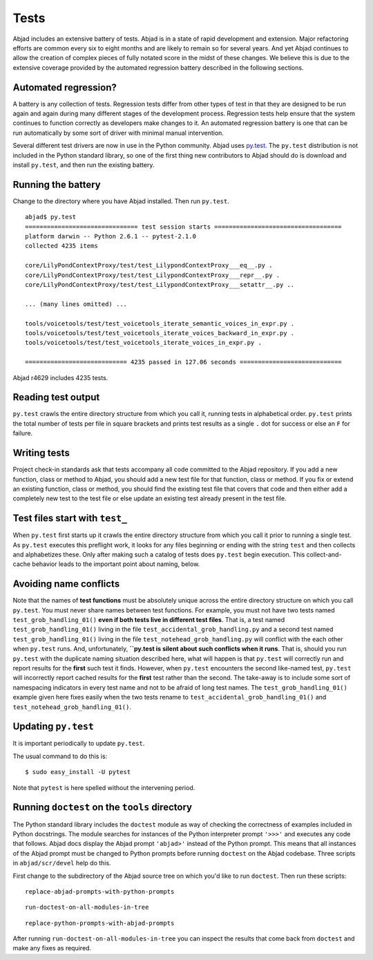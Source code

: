 Tests
=====

Abjad includes an extensive battery of tests. 
Abjad is in a state of rapid development and extension.
Major refactoring efforts are common every six to eight months and
are likely to remain so for several years.
And yet Abjad continues to allow the creation
of complex pieces of fully notated score in the midst of these changes.
We believe this is due to the extensive coverage provided by 
the automated regression battery described in the following sections.


Automated regression?
---------------------

A battery is any collection of tests. Regression tests differ from
other types of test in that they are designed to be run again and
again during many different stages of the development process.
Regression tests help ensure that the system continues to function
correctly as developers make changes to it. An automated regression
battery is one that can be run automatically by some sort of driver with
minimal manual intervention.

Several different test drivers are now in use in the Python community.
Abjad uses `py.test <http://codespeak.net/py/dist/test/test.html>`_.
The ``py.test`` distribution is not included in the Python
standard library, so one of the first thing new contributors to Abjad
should do is download and install ``py.test``, and then run the existing
battery.


Running the battery
-------------------

Change to the directory where you have Abjad installed.
Then run ``py.test``. ::

    abjad$ py.test
    =============================== test session starts ===================================
    platform darwin -- Python 2.6.1 -- pytest-2.1.0
    collected 4235 items 

    core/LilyPondContextProxy/test/test_LilypondContextProxy___eq__.py .
    core/LilyPondContextProxy/test/test_LilypondContextProxy___repr__.py .
    core/LilyPondContextProxy/test/test_LilypondContextProxy___setattr__.py ..

    ... (many lines omitted) ...

    tools/voicetools/test/test_voicetools_iterate_semantic_voices_in_expr.py .
    tools/voicetools/test/test_voicetools_iterate_voices_backward_in_expr.py .
    tools/voicetools/test/test_voicetools_iterate_voices_in_expr.py .

    ============================ 4235 passed in 127.06 seconds ============================

Abjad r4629 includes 4235 tests.


Reading test output
-------------------

``py.test`` crawls the entire directory structure from which 
you call it, running tests in alphabetical order. 
``py.test`` prints the total number of tests per file in square brackets
and prints test results as a single ``.`` dot for success or else
an ``F`` for failure.


Writing tests
-------------

Project check-in standards 
ask that tests accompany all code committed to the Abjad repository. 
If you add a new function, class or method to Abjad, you should add 
a new test file for that function, class or method.
If you fix or extend an existing function, class or method,
you should find the existing test file that covers that code 
and then either add a completely new test to the test file or 
else update an existing test already present in the test file.


Test files start with ``test_``
-------------------------------

When ``py.test`` first starts up it crawls the entire directory structure
from which you call it prior to running a single test. As ``py.test``
executes this preflight work, it looks for any files beginning or ending
with the string ``test`` and then collects and alphabetizes these.
Only after making such a catalog of tests does ``py.test`` begin execution.
This collect-and-cache behavior leads to the important point about naming,
below.


Avoiding name conflicts
-----------------------

Note that the names of **test functions** must be absolutely unique
across the entire directory structure on which you call ``py.test``.
You must never share names between test functions.
For example, you must not have two tests named
``test_grob_handling_01()`` **even if both tests live in different
test files**. That is, a test named ``test_grob_handling_01()``
living in the file ``test_accidental_grob_handling.py`` and a second
test named ``test_grob_handling_01()`` living in the file
``test_notehead_grob_handling.py`` will conflict with the each
other when ``py.test`` runs. And, unfortunately, **``py.test is silent
about such conflicts when it runs**. That is, should you run ``py.test``
with the duplicate naming situation described here, what will happen
is that ``py.test`` will correctly run and report results for the 
**first** such test it finds. However, when ``py.test`` encounters
the second like-named test, ``py.test`` will incorrectly report 
cached results for the **first** test rather than the second.
The take-away is to include some sort of namespacing indicators
in every test name and not to be afraid of long test names.
The ``test_grob_handling_01()`` example given here fixes easily when
the two tests rename to ``test_accidental_grob_handling_01()`` and
``test_notehead_grob_handling_01()``.


Updating ``py.test``
--------------------

It is important periodically to update ``py.test``.

The usual command to do this is::

    $ sudo easy_install -U pytest

Note that ``pytest`` is here spelled without the intervening period.


Running ``doctest`` on the ``tools`` directory
----------------------------------------------

The Python standard library includes the ``doctest`` module as way of checking
the correctness of examples included in Python docstrings.
The module searches for instances of the Python interpreter prompt ``'>>>'`` and
executes any code that follows.
Abjad docs display the Abjad prompt ``'abjad>'`` instead of the Python prompt.
This means that all instances of the Abjad prompt must be changed to Python
prompts before running ``doctest`` on the Abjad codebase.
Three scripts in ``abjad/scr/devel`` help do this.

First change to the subdirectory of the Abjad source tree on which you'd like
to run ``doctest``. Then run these scripts::

   replace-abjad-prompts-with-python-prompts

::

   run-doctest-on-all-modules-in-tree

::

   replace-python-prompts-with-abjad-prompts

After running ``run-doctest-on-all-modules-in-tree`` you can inspect the results 
that come back from ``doctest`` and make any fixes as required.
